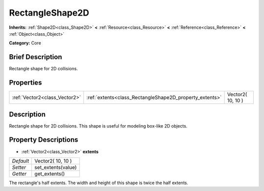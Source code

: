 .. Generated automatically by doc/tools/makerst.py in Godot's source tree.
.. DO NOT EDIT THIS FILE, but the RectangleShape2D.xml source instead.
.. The source is found in doc/classes or modules/<name>/doc_classes.

.. _class_RectangleShape2D:

RectangleShape2D
================

**Inherits:** :ref:`Shape2D<class_Shape2D>` **<** :ref:`Resource<class_Resource>` **<** :ref:`Reference<class_Reference>` **<** :ref:`Object<class_Object>`

**Category:** Core

Brief Description
-----------------

Rectangle shape for 2D collisions.

Properties
----------

+-------------------------------+---------------------------------------------------------+-------------------+
| :ref:`Vector2<class_Vector2>` | :ref:`extents<class_RectangleShape2D_property_extents>` | Vector2( 10, 10 ) |
+-------------------------------+---------------------------------------------------------+-------------------+

Description
-----------

Rectangle shape for 2D collisions. This shape is useful for modeling box-like 2D objects.

Property Descriptions
---------------------

.. _class_RectangleShape2D_property_extents:

- :ref:`Vector2<class_Vector2>` **extents**

+-----------+--------------------+
| *Default* | Vector2( 10, 10 )  |
+-----------+--------------------+
| *Setter*  | set_extents(value) |
+-----------+--------------------+
| *Getter*  | get_extents()      |
+-----------+--------------------+

The rectangle's half extents. The width and height of this shape is twice the half extents.

